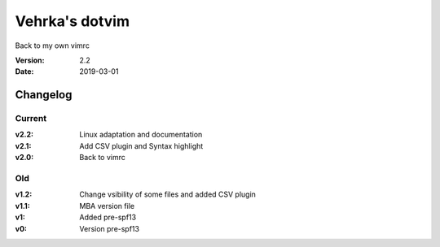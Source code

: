 ================
Vehrka's dotvim
================

Back to my own vimrc

:Version: 2.2
:Date: 2019-03-01


Changelog
=========

Current
-------

:v2.2: Linux adaptation and documentation
:v2.1: Add CSV plugin and Syntax highlight
:v2.0: Back to vimrc 

Old
---

:v1.2: Change vsibility of some files and added CSV plugin
:v1.1: MBA version file
:v1: Added pre-spf13
:v0: Version pre-spf13
